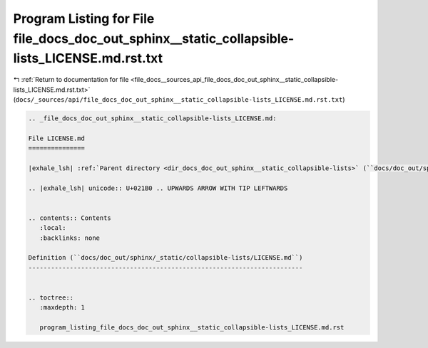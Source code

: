 
.. _program_listing_file_docs__sources_api_file_docs_doc_out_sphinx__static_collapsible-lists_LICENSE.md.rst.txt:

Program Listing for File file_docs_doc_out_sphinx__static_collapsible-lists_LICENSE.md.rst.txt
==============================================================================================

|exhale_lsh| :ref:`Return to documentation for file <file_docs__sources_api_file_docs_doc_out_sphinx__static_collapsible-lists_LICENSE.md.rst.txt>` (``docs/_sources/api/file_docs_doc_out_sphinx__static_collapsible-lists_LICENSE.md.rst.txt``)

.. |exhale_lsh| unicode:: U+021B0 .. UPWARDS ARROW WITH TIP LEFTWARDS

.. code-block:: cpp

   
   .. _file_docs_doc_out_sphinx__static_collapsible-lists_LICENSE.md:
   
   File LICENSE.md
   ===============
   
   |exhale_lsh| :ref:`Parent directory <dir_docs_doc_out_sphinx__static_collapsible-lists>` (``docs/doc_out/sphinx/_static/collapsible-lists``)
   
   .. |exhale_lsh| unicode:: U+021B0 .. UPWARDS ARROW WITH TIP LEFTWARDS
   
   
   .. contents:: Contents
      :local:
      :backlinks: none
   
   Definition (``docs/doc_out/sphinx/_static/collapsible-lists/LICENSE.md``)
   -------------------------------------------------------------------------
   
   
   .. toctree::
      :maxdepth: 1
   
      program_listing_file_docs_doc_out_sphinx__static_collapsible-lists_LICENSE.md.rst
   
   
   
   
   
   
   
   
   
